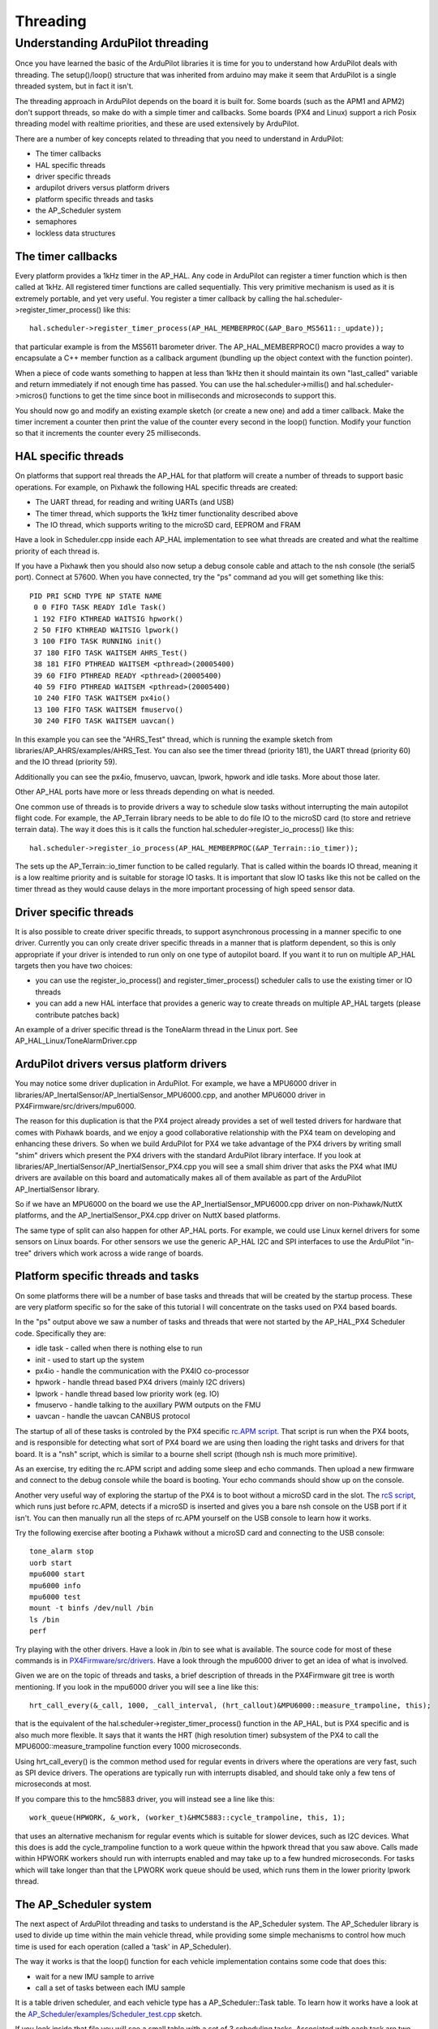.. _learning-ardupilot-threading:

=========
Threading
=========

Understanding ArduPilot threading
---------------------------------

Once you have learned the basic of the ArduPilot libraries it is time
for you to understand how ArduPilot deals with threading. The
setup()/loop() structure that was inherited from arduino may make it
seem that ArduPilot is a single threaded system, but in fact it isn't.

The threading approach in ArduPilot depends on the board it is built
for. Some boards (such as the APM1 and APM2) don't support threads, so
make do with a simple timer and callbacks. Some boards (PX4 and Linux)
support a rich Posix threading model with realtime priorities, and these
are used extensively by ArduPilot.

There are a number of key concepts related to threading that you need to
understand in ArduPilot:

-  The timer callbacks
-  HAL specific threads
-  driver specific threads
-  ardupilot drivers versus platform drivers
-  platform specific threads and tasks
-  the AP_Scheduler system
-  semaphores
-  lockless data structures

The timer callbacks
===================

Every platform provides a 1kHz timer in the AP_HAL. Any code in
ArduPilot can register a timer function which is then called at 1kHz.
All registered timer functions are called sequentially. This very
primitive mechanism is used as it is extremely portable, and yet very
useful. You register a timer callback by calling the
hal.scheduler->register_timer_process() like this:

::

      hal.scheduler->register_timer_process(AP_HAL_MEMBERPROC(&AP_Baro_MS5611::_update));

that particular example is from the MS5611 barometer driver. The
AP_HAL_MEMBERPROC() macro provides a way to encapsulate a C++ member
function as a callback argument (bundling up the object context with the
function pointer).

When a piece of code wants something to happen at less than 1kHz then it
should maintain its own "last_called" variable and return immediately
if not enough time has passed. You can use the hal.scheduler->millis()
and hal.scheduler->micros() functions to get the time since boot in
milliseconds and microseconds to support this.

You should now go and modify an existing example sketch (or create a new
one) and add a timer callback. Make the timer increment a counter then
print the value of the counter every second in the loop() function.
Modify your function so that it increments the counter  every 25
milliseconds.

HAL specific threads
====================

On platforms that support real threads the AP_HAL for that platform
will create a number of threads to support basic operations. For
example, on Pixhawk the following HAL specific threads are created:

-  The UART thread, for reading and writing UARTs (and USB)
-  The timer thread, which supports the 1kHz timer functionality
   described above
-  The IO thread, which supports writing to the microSD card, EEPROM and
   FRAM

Have a look in Scheduler.cpp inside each AP_HAL implementation to see
what threads are created and what the realtime priority of each thread
is.

If you have a Pixhawk then you should also now setup a debug console
cable and attach to the nsh console (the serial5 port). Connect at
57600. When you have connected, try the "ps" command ad you will get
something like this:

::

    PID PRI SCHD TYPE NP STATE NAME
     0 0 FIFO TASK READY Idle Task()
     1 192 FIFO KTHREAD WAITSIG hpwork()
     2 50 FIFO KTHREAD WAITSIG lpwork()
     3 100 FIFO TASK RUNNING init()
     37 180 FIFO TASK WAITSEM AHRS_Test()
     38 181 FIFO PTHREAD WAITSEM <pthread>(20005400)
     39 60 FIFO PTHREAD READY <pthread>(20005400)
     40 59 FIFO PTHREAD WAITSEM <pthread>(20005400)
     10 240 FIFO TASK WAITSEM px4io()
     13 100 FIFO TASK WAITSEM fmuservo()
     30 240 FIFO TASK WAITSEM uavcan()

In this example you can see the "AHRS_Test" thread, which is running
the example sketch from libraries/AP_AHRS/examples/AHRS_Test. You can
also see the timer thread (priority 181), the UART thread (priority 60)
and the IO thread (priority 59).

Additionally you can see the px4io, fmuservo, uavcan, lpwork, hpwork and
idle tasks. More about those later.

Other AP_HAL ports have more or less threads depending on what is
needed.

One common use of threads is to provide drivers a way to schedule slow
tasks without interrupting the main autopilot flight code. For example,
the AP_Terrain library needs to be able to do file IO to the microSD
card (to store and retrieve terrain data). The way it does this is it
calls the function hal.scheduler->register_io_process() like this:

::

    hal.scheduler->register_io_process(AP_HAL_MEMBERPROC(&AP_Terrain::io_timer));

The sets up the AP_Terrain::io_timer function to be called regularly.
That is called within the boards IO thread, meaning it is a low realtime
priority and is suitable for storage IO tasks. It is important that slow
IO tasks like this not be called on the timer thread as they would cause
delays in the more important processing of high speed sensor data.

Driver specific threads
=======================

It is also possible to create driver specific threads, to support
asynchronous processing in a manner specific to one driver. Currently
you can only create driver specific threads in a manner that is platform
dependent, so this is only appropriate if your driver is intended to run
only on one type of autopilot board. If you want it to run on multiple
AP_HAL targets then you have two choices:

-  you can use the register_io_process() and
   register_timer_process() scheduler calls to use the existing timer
   or IO threads
-  you can add a new HAL interface that provides a generic way to create
   threads on multiple AP_HAL targets (please contribute patches back)

An example of a driver specific thread is the ToneAlarm thread in the
Linux port. See AP_HAL_Linux/ToneAlarmDriver.cpp

ArduPilot drivers versus platform drivers
=========================================

You may notice some driver duplication in ArduPilot. For example, we
have a MPU6000 driver in
libraries/AP_InertalSensor/AP_InertialSensor_MPU6000.cpp, and another
MPU6000 driver in PX4Firmware/src/drivers/mpu6000.

The reason for this duplication is that the PX4 project already provides
a set of well tested drivers for hardware that comes with Pixhawk boards,
and we enjoy a good collaborative relationship with the PX4 team on
developing and enhancing these drivers. So when we build ArduPilot for
PX4 we take advantage of the PX4 drivers by writing small "shim" drivers
which present the PX4 drivers with the standard ArduPilot library
interface. If you look at
libraries/AP_InertialSensor/AP_InertialSensor_PX4.cpp you will see a
small shim driver that asks the PX4 what IMU drivers are available on
this board and automatically makes all of them available as part of the
ArduPilot AP_InertialSensor library.

So if we have an MPU6000 on the board we use the
AP_InertialSensor_MPU6000.cpp driver on non-Pixhawk/NuttX platforms, and the
AP_InertialSensor_PX4.cpp driver on NuttX based platforms.

The same type of split can also happen for other AP_HAL ports. For
example, we could use Linux kernel drivers for some sensors on Linux
boards. For other sensors we use the generic AP_HAL I2C and SPI
interfaces to use the ArduPilot "in-tree" drivers which work across a
wide range of boards.

Platform specific threads and tasks
===================================

On some platforms there will be a number of base tasks and threads that
will be created by the startup process. These are very platform specific
so for the sake of this tutorial I will concentrate on the tasks used on
PX4 based boards.

In the "ps" output above we saw a number of tasks and threads that were
not started by the AP_HAL_PX4 Scheduler code. Specifically they are:

-  idle task - called when there is nothing else to run
-  init - used to start up the system
-  px4io - handle the communication with the PX4IO co-processor
-  hpwork - handle thread based PX4 drivers (mainly I2C drivers)
-  lpwork - handle thread based low priority work (eg. IO)
-  fmuservo - handle talking to the auxillary PWM outputs on the FMU
-  uavcan - handle the uavcan CANBUS protocol

The startup of all of these tasks is controled by the PX4 specific
`rc.APM script <https://github.com/ArduPilot/ardupilot/blob/master/mk/PX4/ROMFS/init.d/rc.APM>`__.
That script is run when the PX4 boots, and is responsible for detecting
what sort of PX4 board we are using then loading the right tasks and
drivers for that board. It is a "nsh" script, which is similar to a
bourne shell script (though nsh is much more primitive).

As an exercise, try editing the rc.APM script and adding some sleep and
echo commands. Then upload a new firmware and connect to the debug
console while the board is booting. Your echo commands should show up on
the console.

Another very useful way of exploring the startup of the PX4 is to boot
without a microSD card in the slot. The `rcS script <https://github.com/ArduPilot/ardupilot/blob/master/mk/PX4/ROMFS/init.d/rcS>`__,
which runs just before rc.APM, detects if a microSD is inserted and
gives you a bare nsh console on the USB port if it isn't. You can then
manually run all the steps of rc.APM yourself on the USB console to
learn how it works.

Try the following exercise after booting a Pixhawk without a microSD
card and connecting to the USB console:

::

    tone_alarm stop
    uorb start
    mpu6000 start
    mpu6000 info
    mpu6000 test
    mount -t binfs /dev/null /bin
    ls /bin
    perf

Try playing with the other drivers. Have a look in /bin to see what is
available. The source code for most of these commands is in
`PX4Firmware/src/drivers <https://github.com/ArduPilot/PX4Firmware/tree/master/src/drivers>`__.
Have a look through the mpu6000 driver to get an idea of what is
involved.

Given we are on the topic of threads and tasks, a brief description of
threads in the PX4Firmware git tree is worth mentioning. If you look in
the mpu6000 driver you will see a line like this:

::

    hrt_call_every(&_call, 1000, _call_interval, (hrt_callout)&MPU6000::measure_trampoline, this);

that is the equivalent of the hal.scheduler->register_timer_process()
function in the AP_HAL, but is PX4 specific and is also much more
flexible. It says that it wants the HRT (high resolution timer)
subsystem of the PX4 to call the MPU6000::measure_trampoline function
every 1000 microseconds.

Using hrt_call_every() is the common method used for regular events in
drivers where the operations are very fast, such as SPI device drivers.
The operations are typically run with interrupts disabled, and should
take only a few tens of microseconds at most.

If you compare this to the hmc5883 driver, you will instead see a line
like this:

::

    work_queue(HPWORK, &_work, (worker_t)&HMC5883::cycle_trampoline, this, 1);

that uses an alternative mechanism for regular events which is suitable
for slower devices, such as I2C devices. What this does is add the
cycle_trampoline function to a work queue within the hpwork thread that
you saw above. Calls made within HPWORK workers should run with
interrupts enabled and may take up to a few hundred microseconds. For
tasks which will take longer than that the LPWORK work queue should be
used, which runs them in the lower priority lpwork thread.

The AP_Scheduler system
========================

The next aspect of ArduPilot threading and tasks to understand is the
AP_Scheduler system. The AP_Scheduler library is used to divide up
time within the main vehicle thread, while providing some simple
mechanisms to control how much time is used for each operation (called a
'task' in AP_Scheduler).

The way it works is that the loop() function for each vehicle
implementation contains some code that does this:

-  wait for a new IMU sample to arrive
-  call a set of tasks between each IMU sample

It is a table driven scheduler, and each vehicle type has a
AP_Scheduler::Task table. To learn how it works have a look at the
`AP_Scheduler/examples/Scheduler_test.cpp <https://github.com/ArduPilot/ardupilot/blob/master/libraries/AP_Scheduler/examples/Scheduler_test/Scheduler_test.cpp>`__
sketch.

If you look inside that file you will see a small table with a set of 3
scheduling tasks. Associated with each task are two numbers. The table
looks like this:

::

    static const AP_Scheduler::Task scheduler_tasks[] PROGMEM = {
     { ins_update, 1, 1000 },
     { one_hz_print, 50, 1000 },
     { five_second_call, 250, 1800 },
    };

The first number after each function name is the call frequency, in
units controlled by the ins.init() call. For this example sketch the
ins.init() uses RATE_50HZ, so each scheduling step is 20ms. That means
the ins_update() call is made every 20ms, the one_hz_print() function
is called every 50 times (ie. once a second) and the
five_second_call() is called every 250 times (ie. once every 5
seconds).

The second number is the maximum time that the function is expected to
take. This is used to avoid making the call unless there is enough time
left in this scheduling run to run the function. When scheduler.run() is
called it is passed the amount of time (in microseconds) available for
running tasks, and if the worst case time for this task would mean it
wouldn't fit before that time runs out then it won't be called.

Another point to look at closely is the ins.wait_for_sample() call.
That is the "metronome" that drives the scheduling in ArduPilot. It
blocks execution of the main vehicle thread until a new IMU sample is
available. The time between IMU samples is controlled by the arguments
to the ins.init() call.

Note that tasks in AP_Scheduler tables must have the following
attributes:

-  they should never block (except for the ins.update() call)
-  they should never call sleep functions when flying (an autopilot,
   like a real pilot, should never sleep while flying)
-  they should have predictable worst case timing

You should now go and modify the Scheduler_test example and add in your
own tasks to run. Try adding tasks that do the following:

-  read the barometer
-  read the compass
-  read the GPS
-  update the AHRS and print the roll/pitch

Look at the example sketches for each library that you worked with
earlier in this tutorial to understand how to use each sensor library.

Semaphores
==========

When you have multiple threads (or timer callbacks) you need to ensure
that data structures shared by the two logical threads of execution are
updated in a way that prevents corruption. There are 3 principle ways of
doing this in ArduPilot - semaphores, lockless data structures and the
PX4 ORB.

AP_HAL Semaphores are just wrappers around whatever semaphore system is
available on the specific platform, and provide a simple mechanism for
mutual exclusion. For example, I2C drivers can ask for the I2C bus
semaphore to ensure that only one I2C device is used at a time.

Go and have a look at the hmc5843 driver in
libraries/AP_Compass/AP_Compass_HMC5843.cpp and look for the
\get_semaphore() call. Look at all the places it is used, and see if you
can work out why it is needed.

Lockless Data Structures
========================

The ArduPilot code also contains examples of using lockless data
structures to avoid the need for a semaphore. This can be a lot more
efficient than semaphores.

Two examples of lockless data structures in ArduPilot are:

-  the \_shared_data structure in
   libraries/AP_InertialSensor/AP_InertialSensor_MPU9250.cpp
-  the ring buffers used in numerous places. A good example is
   libraries/DataFlash/DataFlash_File.cpp

Go and have a look at these two examples, and prove to yourself that
they are safe for concurrent access. For DataFlash_File look at the use
of the \_writebuf_head and \_writebuf_tail variables.

It would be nice to create a generic ring buffer class which could be
used instead of the separate ringbuffer implementations in several
places in ArduPilot. If you want to contribute that then please do a
pull request!

The PX4 ORB
===========

Another example of this type of mechanism is the PX4 ORB. The ORB
(Object Request Broker) is a way of providing data from one part of the
system to another (eg. device driver -> vehicle code) using a
publish/subscribe model that is safe in a multi-threaded environment.

The ORB provides a nice mechanism for declaring structures which will be
shared in this way (all defined in
`PX4Firmware/src/modules/uORB/ <https://github.com/ArduPilot/PX4Firmware/tree/master/src/modules/uORB>`__).
Code can then "publish" data to one of these topics, which is picked up
by other pieces of code.

An example is the publication of actuator values so the uavcan ESCs can
be used on Pixhawk. Have a look at the \_publish_actuators() function
in AP_HAL_PX4/RCOutput.cpp. You will see that it advertises a
"actuator_direct" topic, which contains the speed desired for each ESC.
The uavcan code these watches for changes to this topic in
`PX4Firmware/src/modules/uavcan/uavcan_main.cpp <https://github.com/ArduPilot/PX4Firmware/blob/master/src/modules/uavcan/uavcan_main.cpp>`__\ and
outputs the new values to the uavcan ESCs.

Two other common mechanisms for communicating with PX4 drivers are:

-  ioctl calls (see the examples in AP_HAL_PX4/RCOutput.cpp)
-  /dev/xxx read/write calls (see \_timer_tick in
   AP_HAL_PX4/RCOutput.cpp)

Please talk to the ardupilot development team on the `ArduPilot Gitter General Chat <https://gitter.im/ArduPilot/GeneralChat>`__ if you are not sure which mechanism to use for new code.
